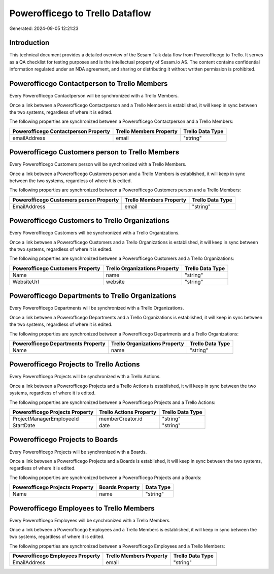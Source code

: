 ================================
Powerofficego to Trello Dataflow
================================

Generated: 2024-09-05 12:21:23

Introduction
------------

This technical document provides a detailed overview of the Sesam Talk data flow from Powerofficego to Trello. It serves as a QA checklist for testing purposes and is the intellectual property of Sesam.io AS. The content contains confidential information regulated under an NDA agreement, and sharing or distributing it without written permission is prohibited.

Powerofficego Contactperson to Trello Members
---------------------------------------------
Every Powerofficego Contactperson will be synchronized with a Trello Members.

Once a link between a Powerofficego Contactperson and a Trello Members is established, it will keep in sync between the two systems, regardless of where it is edited.

The following properties are synchronized between a Powerofficego Contactperson and a Trello Members:

.. list-table::
   :header-rows: 1

   * - Powerofficego Contactperson Property
     - Trello Members Property
     - Trello Data Type
   * - emailAddress
     - email
     - "string"


Powerofficego Customers person to Trello Members
------------------------------------------------
Every Powerofficego Customers person will be synchronized with a Trello Members.

Once a link between a Powerofficego Customers person and a Trello Members is established, it will keep in sync between the two systems, regardless of where it is edited.

The following properties are synchronized between a Powerofficego Customers person and a Trello Members:

.. list-table::
   :header-rows: 1

   * - Powerofficego Customers person Property
     - Trello Members Property
     - Trello Data Type
   * - EmailAddress
     - email
     - "string"


Powerofficego Customers to Trello Organizations
-----------------------------------------------
Every Powerofficego Customers will be synchronized with a Trello Organizations.

Once a link between a Powerofficego Customers and a Trello Organizations is established, it will keep in sync between the two systems, regardless of where it is edited.

The following properties are synchronized between a Powerofficego Customers and a Trello Organizations:

.. list-table::
   :header-rows: 1

   * - Powerofficego Customers Property
     - Trello Organizations Property
     - Trello Data Type
   * - Name
     - name
     - "string"
   * - WebsiteUrl
     - website
     - "string"


Powerofficego Departments to Trello Organizations
-------------------------------------------------
Every Powerofficego Departments will be synchronized with a Trello Organizations.

Once a link between a Powerofficego Departments and a Trello Organizations is established, it will keep in sync between the two systems, regardless of where it is edited.

The following properties are synchronized between a Powerofficego Departments and a Trello Organizations:

.. list-table::
   :header-rows: 1

   * - Powerofficego Departments Property
     - Trello Organizations Property
     - Trello Data Type
   * - Name
     - name
     - "string"


Powerofficego Projects to Trello Actions
----------------------------------------
Every Powerofficego Projects will be synchronized with a Trello Actions.

Once a link between a Powerofficego Projects and a Trello Actions is established, it will keep in sync between the two systems, regardless of where it is edited.

The following properties are synchronized between a Powerofficego Projects and a Trello Actions:

.. list-table::
   :header-rows: 1

   * - Powerofficego Projects Property
     - Trello Actions Property
     - Trello Data Type
   * - ProjectManagerEmployeeId
     - memberCreator.id
     - "string"
   * - StartDate
     - date
     - "string"


Powerofficego Projects to  Boards
---------------------------------
Every Powerofficego Projects will be synchronized with a  Boards.

Once a link between a Powerofficego Projects and a  Boards is established, it will keep in sync between the two systems, regardless of where it is edited.

The following properties are synchronized between a Powerofficego Projects and a  Boards:

.. list-table::
   :header-rows: 1

   * - Powerofficego Projects Property
     -  Boards Property
     -  Data Type
   * - Name
     - name
     - "string"


Powerofficego Employees to Trello Members
-----------------------------------------
Every Powerofficego Employees will be synchronized with a Trello Members.

Once a link between a Powerofficego Employees and a Trello Members is established, it will keep in sync between the two systems, regardless of where it is edited.

The following properties are synchronized between a Powerofficego Employees and a Trello Members:

.. list-table::
   :header-rows: 1

   * - Powerofficego Employees Property
     - Trello Members Property
     - Trello Data Type
   * - EmailAddress
     - email
     - "string"

